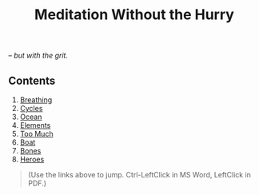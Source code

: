 #+TITLE: Meditation Without the Hurry
#+OPTIONS: toc:nil author:nil d:t ^:{}

#+begin_export html
<p>
<em>&ndash; but with the grit.</em>
</p>

<h2>Contents</h2>
<ol>
    <li><a href="#breathing">Breathing</a></li>
    <!-- <li><a href="#but-how">But How</a></li> -->
    <li><a href="#cycles">Cycles</a></li>
    <li><a href="#ocean">Ocean</a></li>
    <li><a href="#elements">Elements</a></li>
    <li><a href="#too-much">Too Much</a></li>
    <li><a href="#boat">Boat</a></li>
    <li><a href="#bones">Bones</a></li>
    <li><a href="#heroes">Heroes</a></li>
</ol>
<blockquote>(Use the links above to jump. Ctrl-LeftClick in MS Word, LeftClick in PDF.)</blockquote>

#+end_export
